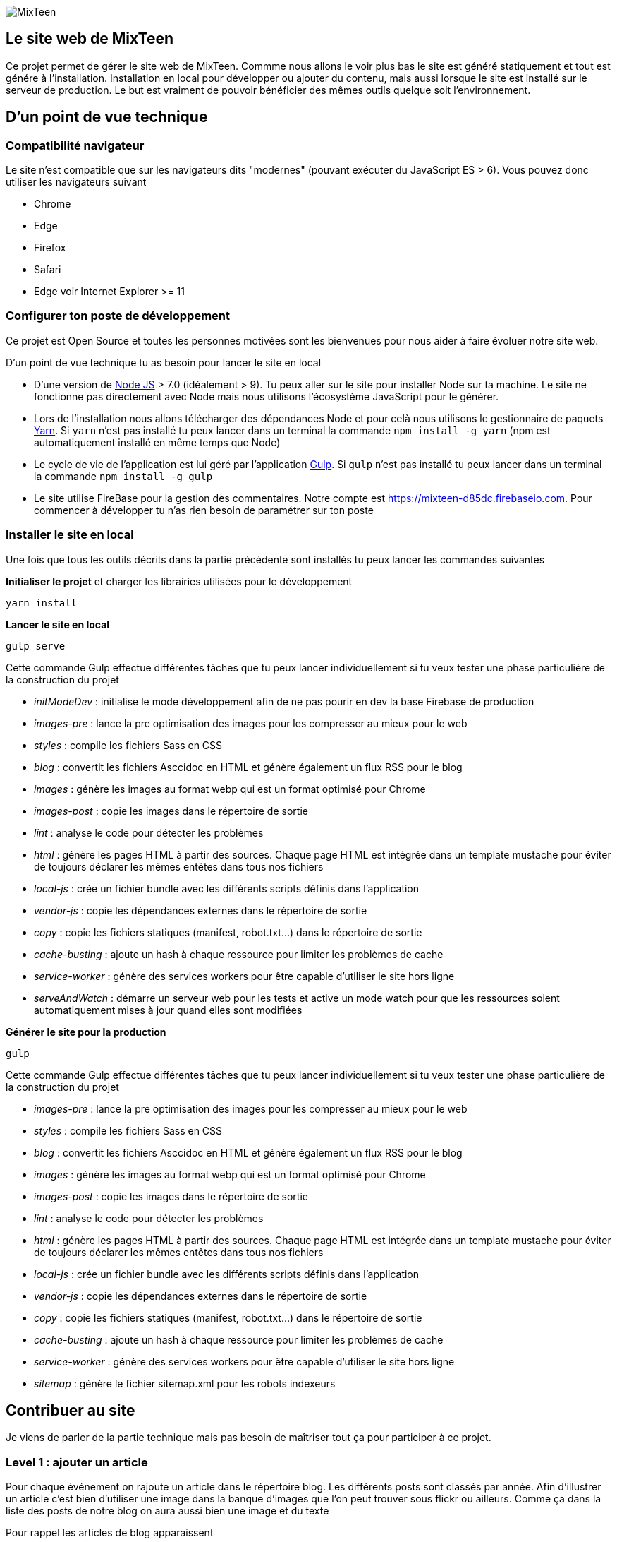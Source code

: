 image::src/images/logo/logo_mixteen_baseline.png[MixTeen]

== Le site web de MixTeen

Ce projet permet de gérer le site web de MixTeen. Commme nous allons le voir plus bas le site est généré statiquement et tout est génére à l'installation. Installation en local pour développer ou ajouter du contenu, mais aussi lorsque le site est installé sur le serveur de production. Le but est vraiment de pouvoir bénéficier des mêmes outils quelque soit l'environnement.

== D'un point de vue technique

=== Compatibilité navigateur

Le site n'est compatible que sur les navigateurs dits "modernes" (pouvant exécuter du JavaScript ES > 6). Vous pouvez donc utiliser les navigateurs suivant

* Chrome
* Edge
* Firefox
* Safari
* Edge voir Internet Explorer >= 11

=== Configurer ton poste de développement

Ce projet est Open Source et toutes les personnes motivées sont les bienvenues pour nous aider à faire évoluer notre site web.

D'un point de vue technique tu as besoin pour lancer le site en local

* D'une version de https://nodejs.org/en/[Node JS] > 7.0 (idéalement > 9). Tu peux aller sur le site pour installer Node sur ta machine. Le site ne fonctionne pas directement avec Node mais nous utilisons l'écosystème JavaScript pour le générer.
* Lors de l'installation nous allons télécharger des dépendances Node et pour celà nous utilisons le gestionnaire de paquets https://yarnpkg.com/en/[Yarn]. Si `yarn` n'est pas installé tu peux lancer dans un terminal la commande `npm install -g yarn` (npm est automatiquement installé en même temps que Node)
* Le cycle de vie de l'application est lui géré par l'application http://gulpjs.com/[Gulp]. Si `gulp` n'est pas installé tu peux lancer dans un terminal la commande `npm install -g gulp`
* Le site utilise FireBase pour la gestion des commentaires. Notre compte est https://mixteen-d85dc.firebaseio.com. Pour commencer à développer tu n'as rien besoin de paramétrer sur ton poste

=== Installer le site en local

Une fois que tous les outils décrits dans la partie précédente sont installés tu peux lancer les commandes suivantes

*Initialiser le projet* et charger les librairies utilisées pour le développement

[source, shell, subs="none"]
----
yarn install
----

*Lancer le site en local*

[source, shell, subs="none"]
----
gulp serve
----

Cette commande Gulp effectue différentes tâches que tu peux lancer individuellement si tu veux tester une phase particulière de la construction du projet

* _initModeDev_ : initialise le mode développement afin de ne pas pourir en dev la base Firebase de production
* _images-pre_ : lance la pre optimisation des images pour les compresser au mieux pour le web
* _styles_ : compile les fichiers Sass en CSS
* _blog_ : convertit les fichiers Asccidoc en HTML et génère également un flux RSS pour le blog
* _images_ : génère les images au format webp qui est un format optimisé pour Chrome
* _images-post_ : copie les images dans le répertoire de sortie
* _lint_ : analyse le code pour détecter les problèmes
* _html_ : génère les pages HTML à partir des sources. Chaque page HTML est intégrée dans un template mustache pour éviter de toujours déclarer les mêmes entêtes dans tous nos fichiers
* _local-js_ : crée un fichier bundle avec les différents scripts définis dans l'application
* _vendor-js_ : copie les dépendances externes dans le répertoire de sortie
* _copy_ : copie les fichiers statiques (manifest, robot.txt...) dans le répertoire de sortie
* _cache-busting_ : ajoute un hash à chaque ressource pour limiter les problèmes de cache
* _service-worker_ : génère des services workers pour être capable d'utiliser le site hors ligne
* _serveAndWatch_ : démarre un serveur web pour les tests et active un mode watch pour que les ressources soient automatiquement mises à jour quand elles sont modifiées


*Générer le site pour la production*

[source, shell, subs="none"]
----
gulp
----

Cette commande Gulp effectue différentes tâches que tu peux lancer individuellement si tu veux tester une phase particulière de la construction du projet

* _images-pre_ : lance la pre optimisation des images pour les compresser au mieux pour le web
* _styles_ : compile les fichiers Sass en CSS
* _blog_ : convertit les fichiers Asccidoc en HTML et génère également un flux RSS pour le blog
* _images_ : génère les images au format webp qui est un format optimisé pour Chrome
* _images-post_ : copie les images dans le répertoire de sortie
* _lint_ : analyse le code pour détecter les problèmes
* _html_ : génère les pages HTML à partir des sources. Chaque page HTML est intégrée dans un template mustache pour éviter de toujours déclarer les mêmes entêtes dans tous nos fichiers
* _local-js_ : crée un fichier bundle avec les différents scripts définis dans l'application
* _vendor-js_ : copie les dépendances externes dans le répertoire de sortie
* _copy_ : copie les fichiers statiques (manifest, robot.txt...) dans le répertoire de sortie
* _cache-busting_ : ajoute un hash à chaque ressource pour limiter les problèmes de cache
* _service-worker_ : génère des services workers pour être capable d'utiliser le site hors ligne
* _sitemap_ : génère le fichier sitemap.xml pour les robots indexeurs

== Contribuer au site

Je viens de parler de la partie technique mais pas besoin de maîtriser tout ça pour participer à ce projet.

=== Level 1 : ajouter un article

Pour chaque événement on rajoute un article dans le répertoire blog. Les différents posts sont classés par année. Afin d'illustrer un article c'est bien d'utiliser une image dans la banque d'images que l'on peut trouver sous flickr ou ailleurs. Comme ça dans la liste des posts de notre blog on aura aussi bien une image et du texte

Pour rappel les articles de blog apparaissent

* sur la home (les 2 derniers)
* la page blog la liste des 20 derniers
* la page archive où on retrouvera l'intégralité

==== Ressources
Chaque article doit au moins avoir

* une image de 1500 pixels par 764 (ou 640 x 326). Dans Gimp c'est simple d'aller changer les dimensions (`Menu Image` > `Canvas Size` ou `Menu Image` > `Resize image`
* un titre unique (important pour les moteurs de recherche)
* une phrase d'intro sui sera reprise dans le descriptif des articles de blogs
* un contenu avec potentiellement d'autres images

Les images des articles pour plus de clarté doivent être mises dans le répertoire `images/blog/[annee]`

==== Nom fichier source article

Pour débuter vous pouvez copier un article existant.

Il est important de ne pas avoir de caractères spéciaux dans le nom du fichier .adoc. Remplacez les espaces par des `_`
Ce nom est important car la page HTML aura exactement le même nom. Soyez concis et clair

==== Rédaction

Les articles sont rédigés en Asciidoctor. La doc est assez complète https://asciidoctor.org/docs/user-manual/

[source, asciidoctor, subs="none"]
----
:doctitle: RMML 2017
:description:  MixTeen est aux rencontres mondiales du logiciel libre à Saint Etienne le mercredi 5 juillet 2017
:keywords: RMLL
:author: Guillaume EHRET - MixTeen
:revdate: 2017-07-05
:category: Web
:teaser: MixTeen est aux rencontres mondiales du logiciel libre à Saint Etienne le mercredi 5 juillet 2017 avec un atelier construire son propre ordinateur
:imgteaser: ../../img/blog/2017/rmll_00.png


== Rencontres mondiales du logiciel libre à Saint Etienne le mercredi 5 juillet

Ceci est un exemple d'article et on peut écrire en ascii doctor
----

Le générateur du site va exploiter les premières lignes du fichier

* _doctitle_ => utiliser pour la balise `<title>` dans le head de la page HTML
* _description_ => utiliser pour la balise `<meta name="description">` dans le head de la page HTML
* _keywords_ => utiliser pour la balise `<meta name="keywords">` dans le head de la page HTML
* _author_ => utiliser sur le détail d'un article
* _revdate_ => au format anglais 2017-07-05, cette date est utilisée pour trier les articles
* _category_ => donne des infos sur le détail d'un article
* _teaser_ => c'est le texte que l'on retrouve pour résumer l'article
* _imgteaser_ => un lien relatif vers l'image utilsiée. Par exemple ../../img/blog/2017/rmll_00.png


=== Level 2 : page HTML

Pour ajouter une page statique au site c'est possible de le faire en ajoutant un fichier dans le répertoire HTML. Vous ne vous souciez que du contenu. Tout le reste est autmatiquement ajouté lors de la génération du site

Par contre comme nous avons besoin de générer un titre, une description... A chaque fos que vous ajoutez une page dans ce répertoire vous devez mettre à jour le fichier `src/metadata/html.json`.

Par exemple

[source, asciidoctor, subs="none"]
----
{
  "404.html" : {
    "keywords": "MixTeen est une association créée pour promouvoir le code et l'informatique auprès des enfants et des ados",
    "title": "MixTeen 404",
    "description" : "Page non trouvée sur le serveur",
    "priority": -1
  },

}
----

La clé est le nom du fichier html. On trouve les propriétés suivantes

* _title_ => utiliser pour la balise `<title>` dans le head de la page HTML
* _description_ => utiliser pour la balise `<meta name="description">` dans le head de la page HTML
* _keywords_ => utiliser pour la balise `<meta name="keywords">` dans le head de la page HTML
* _priority_ => utiliser dans le fichier sitemap.xml pour la pertinence

Si cette page doit être ajoutée au menu, tu peux modifier le fichier `src/template/_page_header.mustache`.

Si tu oublies de référencer la page dans le fichier metadata tu auras une erreur à l'installation du site

=== Level 3 : template Mustache

Mustache est utilisé pour éviter de faire de la duplication de code entre les pages. Normalement le seul template que l'on a vraiment besoind e changer est le template `index.mustache` qui contient le contenu de la home. C'est un template et pas une page HTML car on insère à l'intérieur les deux derniers articles de blog.

Les sous templates sont

* __html_footer.mustache_ : pied HTML (fichiers JavaScript)
* __html_header.mustache_ : entête HTML (metadata, fichier CSS...)
* __page_footer.mustache_ : pied de page (lien, copyright)
* __page_header.mustache_ : menu

Les autres templates sont

* _blog.mustache_ : le template utilisé pour le détail d'un article de blog
* _blog_archive.mustache_ : archive avec tous les blogs depuis le début
* _blog_list.mustache_ : la page blog avec les 20 derniers articles
* _index.mustache_ : la page index avec les 2 derniers articles
* _site.mustache_ : la page site qui est utilisé pour générer les pages qui sont dans le réertoire HTML

